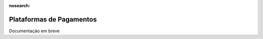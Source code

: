 :nosearch:

=========================
Plataformas de Pagamentos
=========================

Documentação em breve
